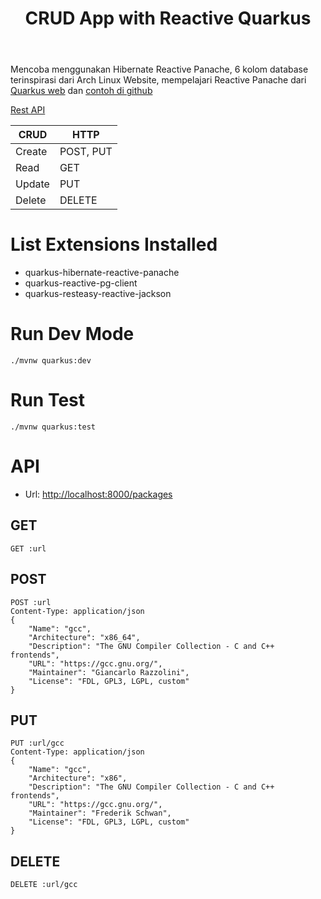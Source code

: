 #+TITLE: CRUD App with Reactive Quarkus

Mencoba menggunakan Hibernate Reactive Panache, 6 kolom database terinspirasi dari Arch Linux Website, mempelajari Reactive Panache dari [[https://quarkus.io/guides/hibernate-reactive-panache#how-and-why-we-simplify-hibernate-reactive-mappings][Quarkus web]] dan [[https://github.com/quarkusio/quarkus-quickstarts/tree/main/hibernate-reactive-panache-quickstart][contoh di github]]

[[https://en.wikipedia.org/wiki/Create,_read,_update_and_delete#RESTful_APIs][Rest API]]

| CRUD   | HTTP      |
|--------+-----------|
| Create | POST, PUT |
| Read   | GET       |
| Update | PUT       |
| Delete | DELETE    |


* List Extensions Installed
  - quarkus-hibernate-reactive-panache
  - quarkus-reactive-pg-client
  - quarkus-resteasy-reactive-jackson

* Run Dev Mode

#+BEGIN_SRC
./mvnw quarkus:dev
#+END_SRC

* Run Test

#+BEGIN_SRC
./mvnw quarkus:test
#+END_SRC

* API
:PROPERTIES:
:header-args: :var url="http://localhost:8000/packages" :exports both
:END:

- Url: http://localhost:8000/packages

** GET

#+BEGIN_SRC restclient
GET :url
#+END_SRC

#+RESULTS:
#+BEGIN_SRC js
[
  {
    "id": "07846b50-6185-499b-a7d5-18d10d9c4bbf",
    "name": "gcc",
    "arch": "x86_64",
    "desc": "The GNU Compiler Collection - C and C++ frontends",
    "url": "https://gcc.gnu.org/",
    "maintainer": "Giancarlo Razzolini",
    "license": "FDL, GPL3, LGPL, custom"
  },
  {
    "id": "ca036bee-d40c-48e4-a366-97eccdaefef5",
    "name": "gcc",
    "arch": "x86",
    "desc": "The GNU Compiler Collection - C and C++ frontends",
    "url": "https://gcc.gnu.org/",
    "maintainer": "Frederik Schwan",
    "license": "FDL, GPL3, LGPL, custom"
  }
]
// GET http://localhost:8000/packages
// HTTP/1.1 200 OK
// Content-Type: application/json;charset=UTF-8
// content-length: 462
// Request duration: 0.042997s
#+END_SRC

** POST

#+BEGIN_SRC restclient
POST :url
Content-Type: application/json
{
    "Name": "gcc",
    "Architecture": "x86_64",
    "Description": "The GNU Compiler Collection - C and C++ frontends",
    "URL": "https://gcc.gnu.org/",
    "Maintainer": "Giancarlo Razzolini",
    "License": "FDL, GPL3, LGPL, custom"
}
#+END_SRC

#+RESULTS:
#+BEGIN_SRC js
ok
// POST http://localhost:8000/packages
// HTTP/1.1 200 OK
// Content-Type: application/json;charset=UTF-8
// content-length: 2
// Request duration: 0.148421s
#+END_SRC

** PUT

#+BEGIN_SRC restclient
PUT :url/gcc
Content-Type: application/json
{
    "Name": "gcc",
    "Architecture": "x86",
    "Description": "The GNU Compiler Collection - C and C++ frontends",
    "URL": "https://gcc.gnu.org/",
    "Maintainer": "Frederik Schwan",
    "License": "FDL, GPL3, LGPL, custom"
}
#+END_SRC

#+RESULTS:
#+BEGIN_SRC js
ok
// PUT http://localhost:8000/packages/gcc
// HTTP/1.1 200 OK
// Content-Type: application/json;charset=UTF-8
// content-length: 2
// Request duration: 0.078609s
#+END_SRC

** DELETE

#+BEGIN_SRC restclient
DELETE :url/gcc
#+END_SRC

#+RESULTS:
#+BEGIN_SRC js
// DELETE http://localhost:8000/packages/gcc
// HTTP/1.1 204 No Content
// Request duration: 0.062232s
#+END_SRC

